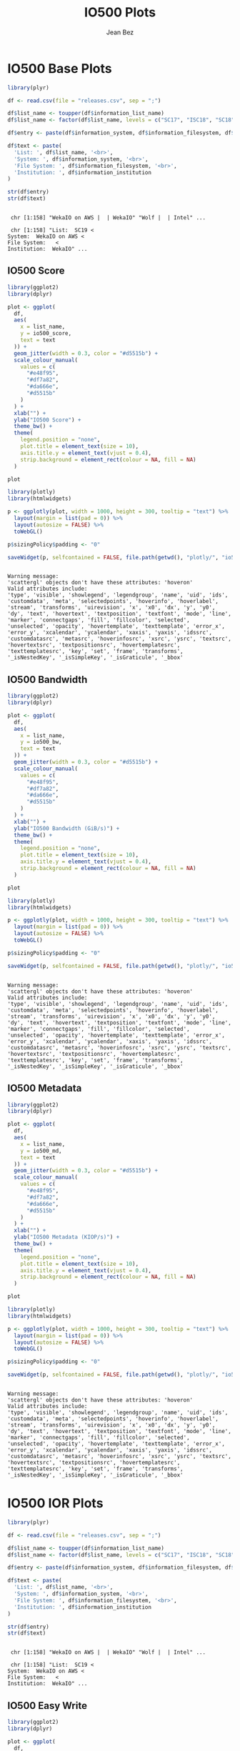#+TITLE: IO500 Plots
#+AUTHOR: Jean Bez
#+EXPORT_SELECT_TAGS: export
#+EXPORT_EXCLUDE_TAGS: noexport
#+STARTUP: overview indent
#+OPTIONS: ^:nil
#+OPTIONS: _:ni
#+PROPERTY: header-args :eval never-export

* IO500 Base Plots

#+begin_src R :results output :session :exports both
library(plyr)

df <- read.csv(file = "releases.csv", sep = ";")

df$list_name <- toupper(df$information_list_name)
df$list_name <- factor(df$list_name, levels = c("SC17", "ISC18", "SC18", "ISC19", "SC19"))

df$entry <- paste(df$information_system, df$information_filesystem, df$information_institution, sep = " | ")

df$text <- paste(
  'List: ', df$list_name, '<br>',
  'System: ', df$information_system, '<br>',
  'File System: ', df$information_filesystem, '<br>',
  'Institution: ', df$information_institution
)

str(df$entry)
str(df$text)
#+end_src

#+RESULTS:
: 
:  chr [1:158] "WekaIO on AWS |  | WekaIO" "Wolf |  | Intel" ...
: 
:  chr [1:158] "List:  SC19 <
: System:  WekaIO on AWS <
: File System:   <
: Institution:  WekaIO" ...

** IO500 Score

#+begin_src R :results output graphics :file "images/io500-score.png" :exports both :width 500 :height 300 :session
library(ggplot2)
library(dplyr)

plot <- ggplot(
  df,
  aes(
    x = list_name,
    y = io500_score,
    text = text
  )) + 
  geom_jitter(width = 0.3, color = "#d5515b") +
  scale_colour_manual(
    values = c(
      "#e48f95",
      "#df7a82",
      "#da666e",
      "#d5515b"
    )
  ) +
  xlab("") +
  ylab("IO500 Score") + 
  theme_bw() +
  theme(
    legend.position = "none",
    plot.title = element_text(size = 10),
    axis.title.y = element_text(vjust = 0.4), 
    strip.background = element_rect(colour = NA, fill = NA)
  )

plot
#+end_src

#+RESULTS:
[[file:images/io500-score.png]]

#+begin_src R :results output :session :exports both
library(plotly)
library(htmlwidgets)

p <- ggplotly(plot, width = 1000, height = 300, tooltip = "text") %>%
  layout(margin = list(pad = 0)) %>%
  layout(autosize = FALSE) %>%
  toWebGL()

p$sizingPolicy$padding <- "0"

saveWidget(p, selfcontained = FALSE, file.path(getwd(), "plotly/", "io500-score.html"))
#+end_src

#+RESULTS:
: 
: Warning message:
: 'scattergl' objects don't have these attributes: 'hoveron'
: Valid attributes include:
: 'type', 'visible', 'showlegend', 'legendgroup', 'name', 'uid', 'ids', 'customdata', 'meta', 'selectedpoints', 'hoverinfo', 'hoverlabel', 'stream', 'transforms', 'uirevision', 'x', 'x0', 'dx', 'y', 'y0', 'dy', 'text', 'hovertext', 'textposition', 'textfont', 'mode', 'line', 'marker', 'connectgaps', 'fill', 'fillcolor', 'selected', 'unselected', 'opacity', 'hovertemplate', 'texttemplate', 'error_x', 'error_y', 'xcalendar', 'ycalendar', 'xaxis', 'yaxis', 'idssrc', 'customdatasrc', 'metasrc', 'hoverinfosrc', 'xsrc', 'ysrc', 'textsrc', 'hovertextsrc', 'textpositionsrc', 'hovertemplatesrc', 'texttemplatesrc', 'key', 'set', 'frame', 'transforms', '_isNestedKey', '_isSimpleKey', '_isGraticule', '_bbox'
** IO500 Bandwidth

#+begin_src R :results output graphics :file "images/io500-bandwidth.png" :exports both :width 500 :height 300 :session
library(ggplot2)
library(dplyr)

plot <- ggplot(
  df,
  aes(
    x = list_name,
    y = io500_bw,
    text = text
  )) + 
  geom_jitter(width = 0.3, color = "#d5515b") +
  scale_colour_manual(
    values = c(
      "#e48f95",
      "#df7a82",
      "#da666e",
      "#d5515b"
    )
  ) +
  xlab("") +
  ylab("IO500 Bandwidth (GiB/s)") + 
  theme_bw() +
  theme(
    legend.position = "none",
    plot.title = element_text(size = 10),
    axis.title.y = element_text(vjust = 0.4), 
    strip.background = element_rect(colour = NA, fill = NA)
  )

plot
#+end_src

#+RESULTS:
[[file:images/io500-bandwidth.png]]

#+begin_src R :results output :session :exports both
library(plotly)
library(htmlwidgets)

p <- ggplotly(plot, width = 1000, height = 300, tooltip = "text") %>%
  layout(margin = list(pad = 0)) %>%
  layout(autosize = FALSE) %>%
  toWebGL()

p$sizingPolicy$padding <- "0"

saveWidget(p, selfcontained = FALSE, file.path(getwd(), "plotly/", "io500-bandwidth.html"))
#+end_src

#+RESULTS:
: 
: Warning message:
: 'scattergl' objects don't have these attributes: 'hoveron'
: Valid attributes include:
: 'type', 'visible', 'showlegend', 'legendgroup', 'name', 'uid', 'ids', 'customdata', 'meta', 'selectedpoints', 'hoverinfo', 'hoverlabel', 'stream', 'transforms', 'uirevision', 'x', 'x0', 'dx', 'y', 'y0', 'dy', 'text', 'hovertext', 'textposition', 'textfont', 'mode', 'line', 'marker', 'connectgaps', 'fill', 'fillcolor', 'selected', 'unselected', 'opacity', 'hovertemplate', 'texttemplate', 'error_x', 'error_y', 'xcalendar', 'ycalendar', 'xaxis', 'yaxis', 'idssrc', 'customdatasrc', 'metasrc', 'hoverinfosrc', 'xsrc', 'ysrc', 'textsrc', 'hovertextsrc', 'textpositionsrc', 'hovertemplatesrc', 'texttemplatesrc', 'key', 'set', 'frame', 'transforms', '_isNestedKey', '_isSimpleKey', '_isGraticule', '_bbox'
** IO500 Metadata

#+begin_src R :results output graphics :file "images/io500-metadata.png" :exports both :width 500 :height 300 :session
library(ggplot2)
library(dplyr)

plot <- ggplot(
  df,
  aes(
    x = list_name,
    y = io500_md,
    text = text
  )) + 
  geom_jitter(width = 0.3, color = "#d5515b") +
  scale_colour_manual(
    values = c(
      "#e48f95",
      "#df7a82",
      "#da666e",
      "#d5515b"
    )
  ) +
  xlab("") +
  ylab("IO500 Metadata (KIOP/s)") + 
  theme_bw() +
  theme(
    legend.position = "none",
    plot.title = element_text(size = 10),
    axis.title.y = element_text(vjust = 0.4), 
    strip.background = element_rect(colour = NA, fill = NA)
  )

plot
#+end_src

#+RESULTS:
[[file:images/io500-metadata.png]]

#+begin_src R :results output :session :exports both
library(plotly)
library(htmlwidgets)

p <- ggplotly(plot, width = 1000, height = 300, tooltip = "text") %>%
  layout(margin = list(pad = 0)) %>%
  layout(autosize = FALSE) %>%
  toWebGL()

p$sizingPolicy$padding <- "0"

saveWidget(p, selfcontained = FALSE, file.path(getwd(), "plotly/", "io500-metadata.html"))
#+end_src

#+RESULTS:
: 
: Warning message:
: 'scattergl' objects don't have these attributes: 'hoveron'
: Valid attributes include:
: 'type', 'visible', 'showlegend', 'legendgroup', 'name', 'uid', 'ids', 'customdata', 'meta', 'selectedpoints', 'hoverinfo', 'hoverlabel', 'stream', 'transforms', 'uirevision', 'x', 'x0', 'dx', 'y', 'y0', 'dy', 'text', 'hovertext', 'textposition', 'textfont', 'mode', 'line', 'marker', 'connectgaps', 'fill', 'fillcolor', 'selected', 'unselected', 'opacity', 'hovertemplate', 'texttemplate', 'error_x', 'error_y', 'xcalendar', 'ycalendar', 'xaxis', 'yaxis', 'idssrc', 'customdatasrc', 'metasrc', 'hoverinfosrc', 'xsrc', 'ysrc', 'textsrc', 'hovertextsrc', 'textpositionsrc', 'hovertemplatesrc', 'texttemplatesrc', 'key', 'set', 'frame', 'transforms', '_isNestedKey', '_isSimpleKey', '_isGraticule', '_bbox'
* IO500 IOR Plots

#+begin_src R :results output :session :exports both
library(plyr)

df <- read.csv(file = "releases.csv", sep = ";")

df$list_name <- toupper(df$information_list_name)
df$list_name <- factor(df$list_name, levels = c("SC17", "ISC18", "SC18", "ISC19", "SC19"))

df$entry <- paste(df$information_system, df$information_filesystem, df$information_institution, sep = " | ")

df$text <- paste(
  'List: ', df$list_name, '<br>',
  'System: ', df$information_system, '<br>',
  'File System: ', df$information_filesystem, '<br>',
  'Institution: ', df$information_institution
)

str(df$entry)
str(df$text)
#+end_src

#+RESULTS:
: 
:  chr [1:158] "WekaIO on AWS |  | WekaIO" "Wolf |  | Intel" ...
: 
:  chr [1:158] "List:  SC19 <
: System:  WekaIO on AWS <
: File System:   <
: Institution:  WekaIO" ...

** IO500 Easy Write

#+begin_src R :results output graphics :file "images/io500-ior-easy-write.png" :exports both :width 500 :height 300 :session
library(ggplot2)
library(dplyr)

plot <- ggplot(
  df,
  aes(
    x = list_name,
    y = as.numeric(as.character(ior_easy_write)),
    text = text
  )) + 
  geom_jitter(width = 0.3, color = "#d5515b") +
  scale_colour_manual(
    values = c(
      "#e48f95",
      "#df7a82",
      "#da666e",
      "#d5515b"
    )
  ) +
  xlab("") +
  ylab("IOR Easy Write (GiB/s)") + 
  theme_bw() +
  theme(
    legend.position = "none",
    plot.title = element_text(size = 10),
    axis.title.y = element_text(vjust = 0.4), 
    strip.background = element_rect(colour = NA, fill = NA)
  )

plot
#+end_src

#+RESULTS:
[[file:images/io500-ior-easy-write.png]]

#+begin_src R :results output :session :exports both
library(plotly)
library(htmlwidgets)

p <- ggplotly(plot, width = 1000, height = 300, tooltip = "text") %>%
  layout(margin = list(pad = 0)) %>%
  layout(autosize = FALSE) %>%
  toWebGL()

p$sizingPolicy$padding <- "0"

saveWidget(p, selfcontained = FALSE, file.path(getwd(), "plotly/", "io500-ior-easy-write.html"))
#+end_src

#+RESULTS:
: 
: Warning message:
: 'scattergl' objects don't have these attributes: 'hoveron'
: Valid attributes include:
: 'type', 'visible', 'showlegend', 'legendgroup', 'name', 'uid', 'ids', 'customdata', 'meta', 'selectedpoints', 'hoverinfo', 'hoverlabel', 'stream', 'transforms', 'uirevision', 'x', 'x0', 'dx', 'y', 'y0', 'dy', 'text', 'hovertext', 'textposition', 'textfont', 'mode', 'line', 'marker', 'connectgaps', 'fill', 'fillcolor', 'selected', 'unselected', 'opacity', 'hovertemplate', 'texttemplate', 'error_x', 'error_y', 'xcalendar', 'ycalendar', 'xaxis', 'yaxis', 'idssrc', 'customdatasrc', 'metasrc', 'hoverinfosrc', 'xsrc', 'ysrc', 'textsrc', 'hovertextsrc', 'textpositionsrc', 'hovertemplatesrc', 'texttemplatesrc', 'key', 'set', 'frame', 'transforms', '_isNestedKey', '_isSimpleKey', '_isGraticule', '_bbox'
** IO500 Easy Read

#+begin_src R :results output graphics :file "images/io500-ior-easy-read.png" :exports both :width 500 :height 300 :session
library(ggplot2)
library(dplyr)

plot <- ggplot(
  df,
  aes(
    x = list_name,
    y = as.numeric(as.character(ior_easy_read)),
    text = text
  )) + 
  geom_jitter(width = 0.3, color = "#d5515b") +
  scale_colour_manual(
    values = c(
      "#e48f95",
      "#df7a82",
      "#da666e",
      "#d5515b"
    )
  ) +
  xlab("") +
  ylab("IOR Easy Read (GiB/s)") + 
  theme_bw() +
  theme(
    legend.position = "none",
    plot.title = element_text(size = 10),
    axis.title.y = element_text(vjust = 0.4), 
    strip.background = element_rect(colour = NA, fill = NA)
  )

plot
#+end_src

#+RESULTS:
[[file:images/io500-ior-easy-read.png]]

#+begin_src R :results output :session :exports both
library(plotly)
library(htmlwidgets)

p <- ggplotly(plot, width = 1000, height = 300, tooltip = "text") %>%
  layout(margin = list(pad = 0)) %>%
  layout(autosize = FALSE) %>%
  toWebGL()

p$sizingPolicy$padding <- "0"

saveWidget(p, selfcontained = FALSE, file.path(getwd(), "plotly/", "io500-ior-easy-read.html"))
#+end_src

#+RESULTS:
: 
: Warning message:
: 'scattergl' objects don't have these attributes: 'hoveron'
: Valid attributes include:
: 'type', 'visible', 'showlegend', 'legendgroup', 'name', 'uid', 'ids', 'customdata', 'meta', 'selectedpoints', 'hoverinfo', 'hoverlabel', 'stream', 'transforms', 'uirevision', 'x', 'x0', 'dx', 'y', 'y0', 'dy', 'text', 'hovertext', 'textposition', 'textfont', 'mode', 'line', 'marker', 'connectgaps', 'fill', 'fillcolor', 'selected', 'unselected', 'opacity', 'hovertemplate', 'texttemplate', 'error_x', 'error_y', 'xcalendar', 'ycalendar', 'xaxis', 'yaxis', 'idssrc', 'customdatasrc', 'metasrc', 'hoverinfosrc', 'xsrc', 'ysrc', 'textsrc', 'hovertextsrc', 'textpositionsrc', 'hovertemplatesrc', 'texttemplatesrc', 'key', 'set', 'frame', 'transforms', '_isNestedKey', '_isSimpleKey', '_isGraticule', '_bbox'
** IO500 Hard Write

#+begin_src R :results output graphics :file "images/io500-ior-hard-write.png" :exports both :width 500 :height 300 :session
library(ggplot2)
library(dplyr)

plot <- ggplot(
  df,
  aes(
    x = list_name,
    y = as.numeric(as.character(ior_hard_write)),
    text = text
  )) + 
  geom_jitter(width = 0.3, color = "#d5515b") +
  scale_colour_manual(
    values = c(
      "#e48f95",
      "#df7a82",
      "#da666e",
      "#d5515b"
    )
  ) +
  xlab("") +
  ylab("IOR Hard Write (GiB/s)") + 
  theme_bw() +
  theme(
    legend.position = "none",
    plot.title = element_text(size = 10),
    axis.title.y = element_text(vjust = 0.4), 
    strip.background = element_rect(colour = NA, fill = NA)
  )

plot
#+end_src

#+RESULTS:
[[file:images/io500-ior-hard-write.png]]

#+begin_src R :results output :session :exports both
library(plotly)
library(htmlwidgets)

p <- ggplotly(plot, width = 1000, height = 300, tooltip = "text") %>%
  layout(margin = list(pad = 0)) %>%
  layout(autosize = FALSE) %>%
  toWebGL()

p$sizingPolicy$padding <- "0"

saveWidget(p, selfcontained = FALSE, file.path(getwd(), "plotly/", "io500-ior-hard-write.html"))
#+end_src

#+RESULTS:
: 
: Warning message:
: 'scattergl' objects don't have these attributes: 'hoveron'
: Valid attributes include:
: 'type', 'visible', 'showlegend', 'legendgroup', 'name', 'uid', 'ids', 'customdata', 'meta', 'selectedpoints', 'hoverinfo', 'hoverlabel', 'stream', 'transforms', 'uirevision', 'x', 'x0', 'dx', 'y', 'y0', 'dy', 'text', 'hovertext', 'textposition', 'textfont', 'mode', 'line', 'marker', 'connectgaps', 'fill', 'fillcolor', 'selected', 'unselected', 'opacity', 'hovertemplate', 'texttemplate', 'error_x', 'error_y', 'xcalendar', 'ycalendar', 'xaxis', 'yaxis', 'idssrc', 'customdatasrc', 'metasrc', 'hoverinfosrc', 'xsrc', 'ysrc', 'textsrc', 'hovertextsrc', 'textpositionsrc', 'hovertemplatesrc', 'texttemplatesrc', 'key', 'set', 'frame', 'transforms', '_isNestedKey', '_isSimpleKey', '_isGraticule', '_bbox'
** IO500 Hard Read

#+begin_src R :results output graphics :file "images/io500-ior-hard-read.png" :exports both :width 500 :height 300 :session
library(ggplot2)
library(dplyr)

plot <- ggplot(
  df,
  aes(
    x = list_name,
    y = as.numeric(as.character(ior_hard_read)),
    text = text
  )) + 
  geom_jitter(width = 0.3, color = "#d5515b") +
  scale_colour_manual(
    values = c(
      "#e48f95",
      "#df7a82",
      "#da666e",
      "#d5515b"
    )
  ) +
  xlab("") +
  ylab("IOR Hard Read (GiB/s)") + 
  theme_bw() +
  theme(
    legend.position = "none",
    plot.title = element_text(size = 10),
    axis.title.y = element_text(vjust = 0.4), 
    strip.background = element_rect(colour = NA, fill = NA)
  )

plot
#+end_src

#+RESULTS:
[[file:images/io500-ior-hard-read.png]]

#+begin_src R :results output :session :exports both
library(plotly)
library(htmlwidgets)

p <- ggplotly(plot, width = 1000, height = 300, tooltip = "text") %>%
  layout(margin = list(pad = 0)) %>%
  layout(autosize = FALSE) %>%
  toWebGL()

p$sizingPolicy$padding <- "0"

saveWidget(p, selfcontained = FALSE, file.path(getwd(), "plotly/", "io500-ior-hard-read.html"))
#+end_src

#+RESULTS:
: 
: Warning message:
: 'scattergl' objects don't have these attributes: 'hoveron'
: Valid attributes include:
: 'type', 'visible', 'showlegend', 'legendgroup', 'name', 'uid', 'ids', 'customdata', 'meta', 'selectedpoints', 'hoverinfo', 'hoverlabel', 'stream', 'transforms', 'uirevision', 'x', 'x0', 'dx', 'y', 'y0', 'dy', 'text', 'hovertext', 'textposition', 'textfont', 'mode', 'line', 'marker', 'connectgaps', 'fill', 'fillcolor', 'selected', 'unselected', 'opacity', 'hovertemplate', 'texttemplate', 'error_x', 'error_y', 'xcalendar', 'ycalendar', 'xaxis', 'yaxis', 'idssrc', 'customdatasrc', 'metasrc', 'hoverinfosrc', 'xsrc', 'ysrc', 'textsrc', 'hovertextsrc', 'textpositionsrc', 'hovertemplatesrc', 'texttemplatesrc', 'key', 'set', 'frame', 'transforms', '_isNestedKey', '_isSimpleKey', '_isGraticule', '_bbox'
* IO500 MDtest Plots

#+begin_src R :results output :session :exports both
library(plyr)

df <- read.csv(file = "releases.csv", sep = ";")

df$list_name <- toupper(df$information_list_name)
df$list_name <- factor(df$list_name, levels = c("SC17", "ISC18", "SC18", "ISC19", "SC19"))

df$entry <- paste(df$information_system, df$information_filesystem, df$information_institution, sep = " | ")

df$text <- paste(
  'List: ', df$list_name, '<br>',
  'System: ', df$information_system, '<br>',
  'File System: ', df$information_filesystem, '<br>',
  'Institution: ', df$information_institution
)

str(df$entry)
str(df$text)
#+end_src

#+RESULTS:
: 
:  chr [1:158] "WekaIO on AWS |  | WekaIO" "Wolf |  | Intel" ...
: 
:  chr [1:158] "List:  SC19 <
: System:  WekaIO on AWS <
: File System:   <
: Institution:  WekaIO" ...

** IO500 MDtest Easy Write

#+begin_src R :results output graphics :file "images/io500-mdtest-easy-write.png" :exports both :width 500 :height 300 :session
library(ggplot2)
library(dplyr)

plot <- ggplot(
  df,
  aes(
    x = list_name,
    y = as.numeric(as.character(mdtest_easy_write)),
    text = text
  )) + 
  geom_jitter(width = 0.3, color = "#d5515b") +
  scale_colour_manual(
    values = c(
      "#e48f95",
      "#df7a82",
      "#da666e",
      "#d5515b"
    )
  ) +
  xlab("") +
  ylab("MDtest Easy Write (kIOP/s)") + 
  theme_bw() +
  theme(
    legend.position = "none",
    plot.title = element_text(size = 10),
    axis.title.y = element_text(vjust = 0.4), 
    strip.background = element_rect(colour = NA, fill = NA)
  )

plot
#+end_src

#+RESULTS:
[[file:images/io500-mdtest-easy-write.png]]

#+begin_src R :results output :session :exports both
library(plotly)
library(htmlwidgets)

p <- ggplotly(plot, width = 1000, height = 300, tooltip = "text") %>%
  layout(margin = list(pad = 0)) %>%
  layout(autosize = FALSE) %>%
  toWebGL()

p$sizingPolicy$padding <- "0"

saveWidget(p, selfcontained = FALSE, file.path(getwd(), "plotly/", "io500-mdtest-easy-write.html"))
#+end_src

#+RESULTS:
: 
: Warning messages:
: 1: In FUN(X[[i]], ...) : NAs introduced by coercion
: 2: In FUN(X[[i]], ...) : NAs introduced by coercion
: 
: Warning message:
: 'scattergl' objects don't have these attributes: 'hoveron'
: Valid attributes include:
: 'type', 'visible', 'showlegend', 'legendgroup', 'name', 'uid', 'ids', 'customdata', 'meta', 'selectedpoints', 'hoverinfo', 'hoverlabel', 'stream', 'transforms', 'uirevision', 'x', 'x0', 'dx', 'y', 'y0', 'dy', 'text', 'hovertext', 'textposition', 'textfont', 'mode', 'line', 'marker', 'connectgaps', 'fill', 'fillcolor', 'selected', 'unselected', 'opacity', 'hovertemplate', 'texttemplate', 'error_x', 'error_y', 'xcalendar', 'ycalendar', 'xaxis', 'yaxis', 'idssrc', 'customdatasrc', 'metasrc', 'hoverinfosrc', 'xsrc', 'ysrc', 'textsrc', 'hovertextsrc', 'textpositionsrc', 'hovertemplatesrc', 'texttemplatesrc', 'key', 'set', 'frame', 'transforms', '_isNestedKey', '_isSimpleKey', '_isGraticule', '_bbox'
** IO500 MDtest Easy Stat

#+begin_src R :results output graphics :file "images/io500-mdtest-easy-stat.png" :exports both :width 500 :height 300 :session
library(ggplot2)
library(dplyr)

plot <- ggplot(
  df,
  aes(
    x = list_name,
    y = as.numeric(as.character(mdtest_easy_stat)),
    text = text
  )) + 
  geom_jitter(width = 0.3, color = "#d5515b") +
  scale_colour_manual(
    values = c(
      "#e48f95",
      "#df7a82",
      "#da666e",
      "#d5515b"
    )
  ) +
  xlab("") +
  ylab("MDtest Easy Stat (kIOP/s)") + 
  theme_bw() +
  theme(
    legend.position = "none",
    plot.title = element_text(size = 10),
    axis.title.y = element_text(vjust = 0.4), 
    strip.background = element_rect(colour = NA, fill = NA)
  )

plot
#+end_src

#+RESULTS:
[[file:images/io500-mdtest-easy-stat.png]]

#+begin_src R :results output :session :exports both
library(plotly)
library(htmlwidgets)

p <- ggplotly(plot, width = 1000, height = 300, tooltip = "text") %>%
  layout(margin = list(pad = 0)) %>%
  layout(autosize = FALSE) %>%
  toWebGL()

p$sizingPolicy$padding <- "0"

saveWidget(p, selfcontained = FALSE, file.path(getwd(), "plotly/", "io500-mdtest-easy-stat.html"))
#+end_src

#+RESULTS:
: 
: Warning message:
: 'scattergl' objects don't have these attributes: 'hoveron'
: Valid attributes include:
: 'type', 'visible', 'showlegend', 'legendgroup', 'name', 'uid', 'ids', 'customdata', 'meta', 'selectedpoints', 'hoverinfo', 'hoverlabel', 'stream', 'transforms', 'uirevision', 'x', 'x0', 'dx', 'y', 'y0', 'dy', 'text', 'hovertext', 'textposition', 'textfont', 'mode', 'line', 'marker', 'connectgaps', 'fill', 'fillcolor', 'selected', 'unselected', 'opacity', 'hovertemplate', 'texttemplate', 'error_x', 'error_y', 'xcalendar', 'ycalendar', 'xaxis', 'yaxis', 'idssrc', 'customdatasrc', 'metasrc', 'hoverinfosrc', 'xsrc', 'ysrc', 'textsrc', 'hovertextsrc', 'textpositionsrc', 'hovertemplatesrc', 'texttemplatesrc', 'key', 'set', 'frame', 'transforms', '_isNestedKey', '_isSimpleKey', '_isGraticule', '_bbox'
** IO500 MDtest Easy Delete

#+begin_src R :results output graphics :file "images/io500-mdtest-easy-delete.png" :exports both :width 500 :height 300 :session
library(ggplot2)
library(dplyr)

plot <- ggplot(
  df,
  aes(
    x = list_name,
    y = as.numeric(as.character(mdtest_easy_delete)),
    text = text
  )) + 
  geom_jitter(width = 0.3, color = "#d5515b") +
  scale_colour_manual(
    values = c(
      "#e48f95",
      "#df7a82",
      "#da666e",
      "#d5515b"
    )
  ) +
  xlab("") +
  ylab("MDtest Easy Delete (kIOP/s)") + 
  theme_bw() +
  theme(
    legend.position = "none",
    plot.title = element_text(size = 10),
    axis.title.y = element_text(vjust = 0.4), 
    strip.background = element_rect(colour = NA, fill = NA)
  )

plot
#+end_src

#+RESULTS:
[[file:images/io500-mdtest-easy-delete.png]]

#+begin_src R :results output :session :exports both
library(plotly)
library(htmlwidgets)

p <- ggplotly(plot, width = 1000, height = 300, tooltip = "text") %>%
  layout(margin = list(pad = 0)) %>%
  layout(autosize = FALSE) %>%
  toWebGL()

p$sizingPolicy$padding <- "0"

saveWidget(p, selfcontained = FALSE, file.path(getwd(), "plotly/", "io500-mdtest-easy-delete.html"))
#+end_src

#+RESULTS:
: 
: Warning message:
: 'scattergl' objects don't have these attributes: 'hoveron'
: Valid attributes include:
: 'type', 'visible', 'showlegend', 'legendgroup', 'name', 'uid', 'ids', 'customdata', 'meta', 'selectedpoints', 'hoverinfo', 'hoverlabel', 'stream', 'transforms', 'uirevision', 'x', 'x0', 'dx', 'y', 'y0', 'dy', 'text', 'hovertext', 'textposition', 'textfont', 'mode', 'line', 'marker', 'connectgaps', 'fill', 'fillcolor', 'selected', 'unselected', 'opacity', 'hovertemplate', 'texttemplate', 'error_x', 'error_y', 'xcalendar', 'ycalendar', 'xaxis', 'yaxis', 'idssrc', 'customdatasrc', 'metasrc', 'hoverinfosrc', 'xsrc', 'ysrc', 'textsrc', 'hovertextsrc', 'textpositionsrc', 'hovertemplatesrc', 'texttemplatesrc', 'key', 'set', 'frame', 'transforms', '_isNestedKey', '_isSimpleKey', '_isGraticule', '_bbox'
** IO500 MDtest Hard Write

#+begin_src R :results output graphics :file "images/io500-mdtest-hard-write.png" :exports both :width 500 :height 300 :session
library(ggplot2)
library(dplyr)

plot <- ggplot(
  df,
  aes(
    x = list_name,
    y = as.numeric(as.character(mdtest_hard_write)),
    text = text
  )) + 
  geom_jitter(width = 0.3, color = "#d5515b") +
  scale_colour_manual(
    values = c(
      "#e48f95",
      "#df7a82",
      "#da666e",
      "#d5515b"
    )
  ) +
  xlab("") +
  ylab("MDtest Hard Write (kIOP/s)") + 
  theme_bw() +
  theme(
    legend.position = "none",
    plot.title = element_text(size = 10),
    axis.title.y = element_text(vjust = 0.4), 
    strip.background = element_rect(colour = NA, fill = NA)
  )

plot
#+end_src

#+RESULTS:
[[file:images/io500-mdtest-hard-write.png]]

#+begin_src R :results output :session :exports both
library(plotly)
library(htmlwidgets)

p <- ggplotly(plot, width = 1000, height = 300, tooltip = "text") %>%
  layout(margin = list(pad = 0)) %>%
  layout(autosize = FALSE) %>%
  toWebGL()

p$sizingPolicy$padding <- "0"

saveWidget(p, selfcontained = FALSE, file.path(getwd(), "plotly/", "io500-mdtest-hard-write.html"))
#+end_src

#+RESULTS:
: 
: Warning messages:
: 1: In FUN(X[[i]], ...) : NAs introduced by coercion
: 2: In FUN(X[[i]], ...) : NAs introduced by coercion
: 
: Warning message:
: 'scattergl' objects don't have these attributes: 'hoveron'
: Valid attributes include:
: 'type', 'visible', 'showlegend', 'legendgroup', 'name', 'uid', 'ids', 'customdata', 'meta', 'selectedpoints', 'hoverinfo', 'hoverlabel', 'stream', 'transforms', 'uirevision', 'x', 'x0', 'dx', 'y', 'y0', 'dy', 'text', 'hovertext', 'textposition', 'textfont', 'mode', 'line', 'marker', 'connectgaps', 'fill', 'fillcolor', 'selected', 'unselected', 'opacity', 'hovertemplate', 'texttemplate', 'error_x', 'error_y', 'xcalendar', 'ycalendar', 'xaxis', 'yaxis', 'idssrc', 'customdatasrc', 'metasrc', 'hoverinfosrc', 'xsrc', 'ysrc', 'textsrc', 'hovertextsrc', 'textpositionsrc', 'hovertemplatesrc', 'texttemplatesrc', 'key', 'set', 'frame', 'transforms', '_isNestedKey', '_isSimpleKey', '_isGraticule', '_bbox'
** IO500 MDtest Hard Read

#+begin_src R :results output graphics :file "images/io500-mdtest-hard-read.png" :exports both :width 500 :height 300 :session
library(ggplot2)
library(dplyr)

plot <- ggplot(
  df,
  aes(
    x = list_name,
    y = as.numeric(as.character(mdtest_hard_read)),
    text = text
  )) + 
  geom_jitter(width = 0.3, color = "#d5515b") +
  scale_colour_manual(
    values = c(
      "#e48f95",
      "#df7a82",
      "#da666e",
      "#d5515b"
    )
  ) +
  xlab("") +
  ylab("MDtest Hard Read (kIOP/s)") + 
  theme_bw() +
  theme(
    legend.position = "none",
    plot.title = element_text(size = 10),
    axis.title.y = element_text(vjust = 0.4), 
    strip.background = element_rect(colour = NA, fill = NA)
  )

plot
#+end_src

#+RESULTS:
[[file:images/io500-mdtest-hard-read.png]]

#+begin_src R :results output :session :exports both
library(plotly)
library(htmlwidgets)

p <- ggplotly(plot, width = 1000, height = 300, tooltip = "text") %>%
  layout(margin = list(pad = 0)) %>%
  layout(autosize = FALSE) %>%
  toWebGL()

p$sizingPolicy$padding <- "0"

saveWidget(p, selfcontained = FALSE, file.path(getwd(), "plotly/", "io500-mdtest-hard-read.html"))
#+end_src

#+RESULTS:
: 
: Warning message:
: 'scattergl' objects don't have these attributes: 'hoveron'
: Valid attributes include:
: 'type', 'visible', 'showlegend', 'legendgroup', 'name', 'uid', 'ids', 'customdata', 'meta', 'selectedpoints', 'hoverinfo', 'hoverlabel', 'stream', 'transforms', 'uirevision', 'x', 'x0', 'dx', 'y', 'y0', 'dy', 'text', 'hovertext', 'textposition', 'textfont', 'mode', 'line', 'marker', 'connectgaps', 'fill', 'fillcolor', 'selected', 'unselected', 'opacity', 'hovertemplate', 'texttemplate', 'error_x', 'error_y', 'xcalendar', 'ycalendar', 'xaxis', 'yaxis', 'idssrc', 'customdatasrc', 'metasrc', 'hoverinfosrc', 'xsrc', 'ysrc', 'textsrc', 'hovertextsrc', 'textpositionsrc', 'hovertemplatesrc', 'texttemplatesrc', 'key', 'set', 'frame', 'transforms', '_isNestedKey', '_isSimpleKey', '_isGraticule', '_bbox'
** IO500 MDtest Hard Stat

#+begin_src R :results output graphics :file "images/io500-mdtest-hard-stat.png" :exports both :width 500 :height 300 :session
library(ggplot2)
library(dplyr)

plot <- ggplot(
  df,
  aes(
    x = list_name,
    y = as.numeric(as.character(mdtest_hard_stat)),
    text = text
  )) + 
  geom_jitter(width = 0.3, color = "#d5515b") +
  scale_colour_manual(
    values = c(
      "#e48f95",
      "#df7a82",
      "#da666e",
      "#d5515b"
    )
  ) +
  xlab("") +
  ylab("MDtest Hard Stat (kIOP/s)") + 
  theme_bw() +
  theme(
    legend.position = "none",
    plot.title = element_text(size = 10),
    axis.title.y = element_text(vjust = 0.4), 
    strip.background = element_rect(colour = NA, fill = NA)
  )

plot
#+end_src

#+RESULTS:
[[file:images/io500-mdtest-hard-stat.png]]

#+begin_src R :results output :session :exports both
library(plotly)
library(htmlwidgets)

p <- ggplotly(plot, width = 1000, height = 300, tooltip = "text") %>%
  layout(margin = list(pad = 0)) %>%
  layout(autosize = FALSE) %>%
  toWebGL()

p$sizingPolicy$padding <- "0"

saveWidget(p, selfcontained = FALSE, file.path(getwd(), "plotly/", "io500-mdtest-hard-stat.html"))
#+end_src

#+RESULTS:
: 
: Warning message:
: 'scattergl' objects don't have these attributes: 'hoveron'
: Valid attributes include:
: 'type', 'visible', 'showlegend', 'legendgroup', 'name', 'uid', 'ids', 'customdata', 'meta', 'selectedpoints', 'hoverinfo', 'hoverlabel', 'stream', 'transforms', 'uirevision', 'x', 'x0', 'dx', 'y', 'y0', 'dy', 'text', 'hovertext', 'textposition', 'textfont', 'mode', 'line', 'marker', 'connectgaps', 'fill', 'fillcolor', 'selected', 'unselected', 'opacity', 'hovertemplate', 'texttemplate', 'error_x', 'error_y', 'xcalendar', 'ycalendar', 'xaxis', 'yaxis', 'idssrc', 'customdatasrc', 'metasrc', 'hoverinfosrc', 'xsrc', 'ysrc', 'textsrc', 'hovertextsrc', 'textpositionsrc', 'hovertemplatesrc', 'texttemplatesrc', 'key', 'set', 'frame', 'transforms', '_isNestedKey', '_isSimpleKey', '_isGraticule', '_bbox'
** IO500 MDtest Hard Delete

#+begin_src R :results output graphics :file "images/io500-mdtest-hard-delete.png" :exports both :width 500 :height 300 :session
library(ggplot2)
library(dplyr)

plot <- ggplot(
  df,
  aes(
    x = list_name,
    y = as.numeric(as.character(mdtest_hard_delete)),
    text = text
  )) + 
  geom_jitter(width = 0.3, color = "#d5515b") +
  scale_colour_manual(
    values = c(
      "#e48f95",
      "#df7a82",
      "#da666e",
      "#d5515b"
    )
  ) +
  xlab("") +
  ylab("MDtest Hard Delete (kIOP/s)") + 
  theme_bw() +
  theme(
    legend.position = "none",
    plot.title = element_text(size = 10),
    axis.title.y = element_text(vjust = 0.4), 
    strip.background = element_rect(colour = NA, fill = NA)
  )

plot
#+end_src

#+RESULTS:
[[file:images/io500-mdtest-hard-delete.png]]

#+begin_src R :results output :session :exports both
library(plotly)
library(htmlwidgets)

p <- ggplotly(plot, width = 1000, height = 300, tooltip = "text") %>%
  layout(margin = list(pad = 0)) %>%
  layout(autosize = FALSE) %>%
  toWebGL()

p$sizingPolicy$padding <- "0"

saveWidget(p, selfcontained = FALSE, file.path(getwd(), "plotly/", "io500-mdtest-hard-delete.html"))
#+end_src

#+RESULTS:
: 
: Warning message:
: 'scattergl' objects don't have these attributes: 'hoveron'
: Valid attributes include:
: 'type', 'visible', 'showlegend', 'legendgroup', 'name', 'uid', 'ids', 'customdata', 'meta', 'selectedpoints', 'hoverinfo', 'hoverlabel', 'stream', 'transforms', 'uirevision', 'x', 'x0', 'dx', 'y', 'y0', 'dy', 'text', 'hovertext', 'textposition', 'textfont', 'mode', 'line', 'marker', 'connectgaps', 'fill', 'fillcolor', 'selected', 'unselected', 'opacity', 'hovertemplate', 'texttemplate', 'error_x', 'error_y', 'xcalendar', 'ycalendar', 'xaxis', 'yaxis', 'idssrc', 'customdatasrc', 'metasrc', 'hoverinfosrc', 'xsrc', 'ysrc', 'textsrc', 'hovertextsrc', 'textpositionsrc', 'hovertemplatesrc', 'texttemplatesrc', 'key', 'set', 'frame', 'transforms', '_isNestedKey', '_isSimpleKey', '_isGraticule', '_bbox'
* IO500 Find Plots

#+begin_src R :results output :session :exports both
library(plyr)

df <- read.csv(file = "releases.csv", sep = ";")

df$list_name <- toupper(df$information_list_name)
df$list_name <- factor(df$list_name, levels = c("SC17", "ISC18", "SC18", "ISC19", "SC19"))

df$entry <- paste(df$information_system, df$information_filesystem, df$information_institution, sep = " | ")

df$text <- paste(
  'List: ', df$list_name, '<br>',
  'System: ', df$information_system, '<br>',
  'File System: ', df$information_filesystem, '<br>',
  'Institution: ', df$information_institution
)

str(df$entry)
str(df$text)
#+end_src

#+RESULTS:
: 
:  chr [1:158] "WekaIO on AWS |  | WekaIO" "Wolf |  | Intel" ...
: 
:  chr [1:158] "List:  SC19 <
: System:  WekaIO on AWS <
: File System:   <
: Institution:  WekaIO" ...

** IO500 Find Easy

#+begin_src R :results output graphics :file "images/io500-find-easy.png" :exports both :width 500 :height 300 :session
library(ggplot2)
library(dplyr)

plot <- ggplot(
  df,
  aes(
    x = list_name,
    y = as.numeric(as.character(find_easy)),
    text = text
  )) + 
  geom_jitter(width = 0.3, color = "#d5515b") +
  scale_colour_manual(
    values = c(
      "#e48f95",
      "#df7a82",
      "#da666e",
      "#d5515b"
    )
  ) +
  xlab("") +
  ylab("Find Easy (kIOP/s)") + 
  theme_bw() +
  theme(
    legend.position = "none",
    plot.title = element_text(size = 10),
    axis.title.y = element_text(vjust = 0.4), 
    strip.background = element_rect(colour = NA, fill = NA)
  )

plot
#+end_src

#+RESULTS:
[[file:images/io500-find-easy.png]]

#+begin_src R :results output :session :exports both
library(plotly)
library(htmlwidgets)

p <- ggplotly(plot, width = 1000, height = 300, tooltip = "text") %>%
  layout(margin = list(pad = 0)) %>%
  layout(autosize = FALSE) %>%
  toWebGL()

p$sizingPolicy$padding <- "0"

saveWidget(p, selfcontained = FALSE, file.path(getwd(), "plotly/", "io500-find-easy.html"))
#+end_src

#+RESULTS:
: 
: Warning messages:
: 1: In FUN(X[[i]], ...) : NAs introduced by coercion
: 2: In FUN(X[[i]], ...) : NAs introduced by coercion
: 
: Warning message:
: 'scattergl' objects don't have these attributes: 'hoveron'
: Valid attributes include:
: 'type', 'visible', 'showlegend', 'legendgroup', 'name', 'uid', 'ids', 'customdata', 'meta', 'selectedpoints', 'hoverinfo', 'hoverlabel', 'stream', 'transforms', 'uirevision', 'x', 'x0', 'dx', 'y', 'y0', 'dy', 'text', 'hovertext', 'textposition', 'textfont', 'mode', 'line', 'marker', 'connectgaps', 'fill', 'fillcolor', 'selected', 'unselected', 'opacity', 'hovertemplate', 'texttemplate', 'error_x', 'error_y', 'xcalendar', 'ycalendar', 'xaxis', 'yaxis', 'idssrc', 'customdatasrc', 'metasrc', 'hoverinfosrc', 'xsrc', 'ysrc', 'textsrc', 'hovertextsrc', 'textpositionsrc', 'hovertemplatesrc', 'texttemplatesrc', 'key', 'set', 'frame', 'transforms', '_isNestedKey', '_isSimpleKey', '_isGraticule', '_bbox'
** IO500 Find Hard

#+begin_src R :results output graphics :file "images/io500-ior-hard-read.png" :exports both :width 500 :height 300 :session
library(ggplot2)
library(dplyr)

plot <- ggplot(
  df,
  aes(
    x = list_name,
    y = as.numeric(as.character(ior_hard_read)),
    text = text
  )) + 
  geom_jitter(width = 0.3, color = "#d5515b") +
  scale_colour_manual(
    values = c(
      "#e48f95",
      "#df7a82",
      "#da666e",
      "#d5515b"
    )
  ) +
  xlab("") +
  ylab("IOR Hard Read (GiB/s)") + 
  theme_bw() +
  theme(
    legend.position = "none",
    plot.title = element_text(size = 10),
    axis.title.y = element_text(vjust = 0.4), 
    strip.background = element_rect(colour = NA, fill = NA)
  )

plot
#+end_src

#+RESULTS:
[[file:images/io500-ior-hard-read.png]]

#+begin_src R :results output :session :exports both
library(plotly)
library(htmlwidgets)

p <- ggplotly(plot, width = 1000, height = 300, tooltip = "text") %>%
  layout(margin = list(pad = 0)) %>%
  layout(autosize = FALSE) %>%
  toWebGL()

p$sizingPolicy$padding <- "0"

saveWidget(p, selfcontained = FALSE, file.path(getwd(), "plotly/", "io500-ior-hard-read.html"))
#+end_src

#+RESULTS:
: 
: Warning message:
: 'scattergl' objects don't have these attributes: 'hoveron'
: Valid attributes include:
: 'type', 'visible', 'showlegend', 'legendgroup', 'name', 'uid', 'ids', 'customdata', 'meta', 'selectedpoints', 'hoverinfo', 'hoverlabel', 'stream', 'transforms', 'uirevision', 'x', 'x0', 'dx', 'y', 'y0', 'dy', 'text', 'hovertext', 'textposition', 'textfont', 'mode', 'line', 'marker', 'connectgaps', 'fill', 'fillcolor', 'selected', 'unselected', 'opacity', 'hovertemplate', 'texttemplate', 'error_x', 'error_y', 'xcalendar', 'ycalendar', 'xaxis', 'yaxis', 'idssrc', 'customdatasrc', 'metasrc', 'hoverinfosrc', 'xsrc', 'ysrc', 'textsrc', 'hovertextsrc', 'textpositionsrc', 'hovertemplatesrc', 'texttemplatesrc', 'key', 'set', 'frame', 'transforms', '_isNestedKey', '_isSimpleKey', '_isGraticule', '_bbox'
